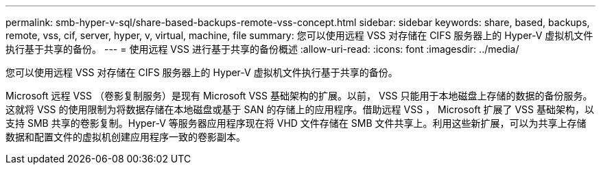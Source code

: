 ---
permalink: smb-hyper-v-sql/share-based-backups-remote-vss-concept.html 
sidebar: sidebar 
keywords: share, based, backups, remote, vss, cif, server, hyper, v, virtual, machine, file 
summary: 您可以使用远程 VSS 对存储在 CIFS 服务器上的 Hyper-V 虚拟机文件执行基于共享的备份。 
---
= 使用远程 VSS 进行基于共享的备份概述
:allow-uri-read: 
:icons: font
:imagesdir: ../media/


[role="lead"]
您可以使用远程 VSS 对存储在 CIFS 服务器上的 Hyper-V 虚拟机文件执行基于共享的备份。

Microsoft 远程 VSS （卷影复制服务）是现有 Microsoft VSS 基础架构的扩展。以前， VSS 只能用于本地磁盘上存储的数据的备份服务。这就将 VSS 的使用限制为将数据存储在本地磁盘或基于 SAN 的存储上的应用程序。借助远程 VSS ， Microsoft 扩展了 VSS 基础架构，以支持 SMB 共享的卷影复制。Hyper-V 等服务器应用程序现在将 VHD 文件存储在 SMB 文件共享上。利用这些新扩展，可以为共享上存储数据和配置文件的虚拟机创建应用程序一致的卷影副本。
